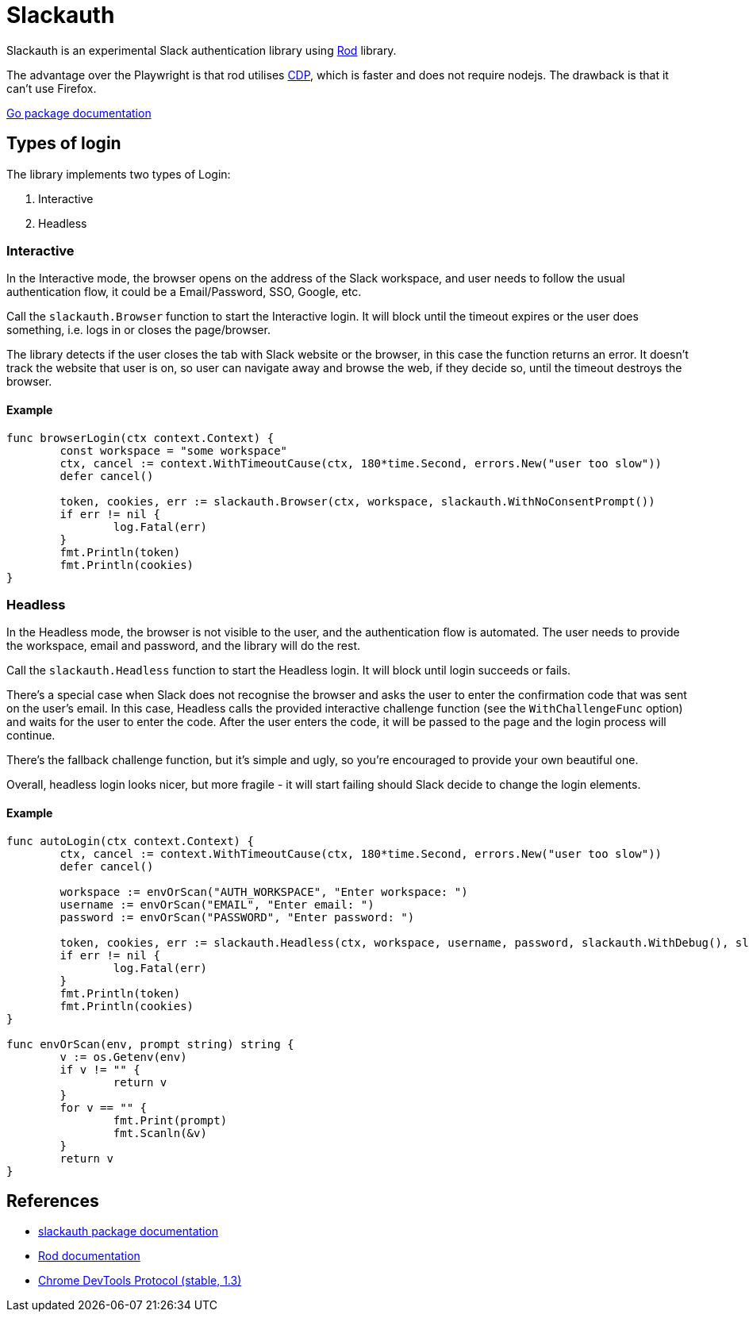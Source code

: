 = Slackauth
:hide-uri-scheme:

Slackauth is an experimental Slack authentication library using
https://github.com/go-rod/rod[Rod] library.

The advantage over the Playwright is that rod utilises 
https://chromedevtools.github.io/devtools-protocol/[CDP], which is faster
and does not require nodejs.  The drawback is that it can't use Firefox.

https://pkg.go.dev/github.com/rusq/slackauth[Go package documentation]

== Types of login

The library implements two types of Login:

1. Interactive
2. Headless

=== Interactive

In the Interactive mode, the browser opens on the address of the Slack
workspace, and user needs to follow the usual authentication flow, it could be
a Email/Password, SSO, Google, etc.

Call the `slackauth.Browser` function to start the Interactive login.  It will
block until the timeout expires or the user does something, i.e. logs in or
closes the page/browser.

The library detects if the user closes the tab with Slack website or the
browser, in this case the function returns an error.  It doesn't track the
website that user is on, so user can navigate away and browse the web, if they
decide so, until the timeout destroys the browser.

==== Example

[source,go]
----
func browserLogin(ctx context.Context) {
	const workspace = "some workspace"
	ctx, cancel := context.WithTimeoutCause(ctx, 180*time.Second, errors.New("user too slow"))
	defer cancel()

	token, cookies, err := slackauth.Browser(ctx, workspace, slackauth.WithNoConsentPrompt())
	if err != nil {
		log.Fatal(err)
	}
	fmt.Println(token)
	fmt.Println(cookies)
}
----

=== Headless

In the Headless mode, the browser is not visible to the user, and the
authentication flow is automated.  The user needs to provide the workspace,
email and password, and the library will do the rest.

Call the `slackauth.Headless` function to start the Headless login.  It will
block until login succeeds or fails.

There's a special case when Slack does not recognise the browser and asks the
user to enter the confirmation code that was sent on the user's email.  In
this case, Headless calls the provided interactive challenge function (see the
`WithChallengeFunc` option) and waits for the user to enter the code.  After
the user enters the code, it will be passed to the page and the login process
will continue.

There's the fallback challenge function, but it's simple and ugly, so you're
encouraged to provide your own beautiful one.

Overall, headless login looks nicer, but more fragile - it will start failing
should Slack decide to change the login elements.

==== Example

[source,go]
----
func autoLogin(ctx context.Context) {
	ctx, cancel := context.WithTimeoutCause(ctx, 180*time.Second, errors.New("user too slow"))
	defer cancel()

	workspace := envOrScan("AUTH_WORKSPACE", "Enter workspace: ")
	username := envOrScan("EMAIL", "Enter email: ")
	password := envOrScan("PASSWORD", "Enter password: ")

	token, cookies, err := slackauth.Headless(ctx, workspace, username, password, slackauth.WithDebug(), slackauth.WithNoConsentPrompt())
	if err != nil {
		log.Fatal(err)
	}
	fmt.Println(token)
	fmt.Println(cookies)
}

func envOrScan(env, prompt string) string {
	v := os.Getenv(env)
	if v != "" {
		return v
	}
	for v == "" {
		fmt.Print(prompt)
		fmt.Scanln(&v)
	}
	return v
}
----

== References
- https://pkg.go.dev/github.com/rusq/slackauth[slackauth package documentation]
- https://go-rod.github.io/[Rod documentation]
- https://chromedevtools.github.io/devtools-protocol/1-3/[Chrome DevTools Protocol (stable, 1.3)]
